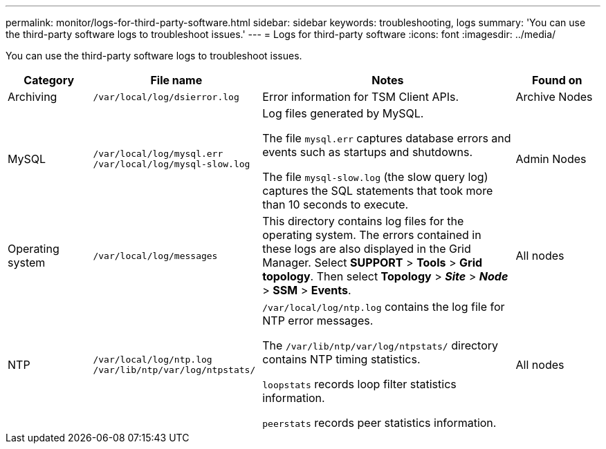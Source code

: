 ---
permalink: monitor/logs-for-third-party-software.html
sidebar: sidebar
keywords: troubleshooting, logs
summary: 'You can use the third-party software logs to troubleshoot issues.'
---
= Logs for third-party software
:icons: font
:imagesdir: ../media/

[.lead]
You can use the third-party software logs to troubleshoot issues.

[cols="1a,2a,3a,1a" options="header"]
|===
| Category| File name| Notes| Found on

|Archiving
m|/var/local/log/dsierror.log
|Error information for TSM Client APIs.
|Archive Nodes

|MySQL
m|
/var/local/log/mysql.err
/var/local/log/mysql-slow.log
|Log files generated by MySQL.

The file `mysql.err` captures database errors and events such as startups and shutdowns.

The file `mysql-slow.log` (the slow query log) captures the SQL statements that took more than 10 seconds to execute.
|Admin Nodes

|Operating system
m|/var/local/log/messages
|This directory contains log files for the operating system. The errors contained in these logs are also displayed in the Grid Manager. Select *SUPPORT* > *Tools* > *Grid topology*. Then select *Topology* > *_Site_* > *_Node_* > *SSM* > *Events*.
|All nodes

|NTP
m|
/var/local/log/ntp.log
/var/lib/ntp/var/log/ntpstats/
|
`/var/local/log/ntp.log` contains the log file for NTP error messages.

The `/var/lib/ntp/var/log/ntpstats/` directory contains NTP timing statistics.

`loopstats` records loop filter statistics information.

`peerstats` records peer statistics information.
|All nodes

|===
